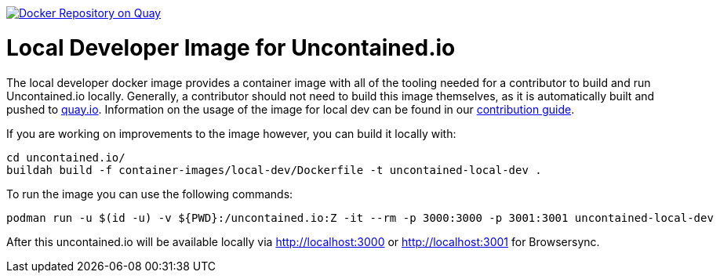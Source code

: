 image:https://quay.io/repository/redhat-cop/uncontained-local-dev/status["Docker Repository on Quay", link="https://quay.io/repository/redhat-cop/uncontained-local-dev"]

= Local Developer Image for Uncontained.io

The local developer docker image provides a container image with all of the tooling needed for a contributor to build and run Uncontained.io locally. Generally, a contributor should not need to build this image themselves, as it is automatically built and pushed to link:https://quay.io/repository/redhat-cop/uncontained-local-dev[quay.io]. Information on the usage of the image for local dev can be found in our link:/CONTRIBUTING.adoc[contribution guide].

If you are working on improvements to the image however, you can build it locally with:

[source,bash]
----
cd uncontained.io/
buildah build -f container-images/local-dev/Dockerfile -t uncontained-local-dev .
----


To run the image you can use the following commands:

[source,bash]
----
podman run -u $(id -u) -v ${PWD}:/uncontained.io:Z -it --rm -p 3000:3000 -p 3001:3001 uncontained-local-dev
----

After this uncontained.io will be available locally via http://localhost:3000 or http://localhost:3001 for Browsersync.

